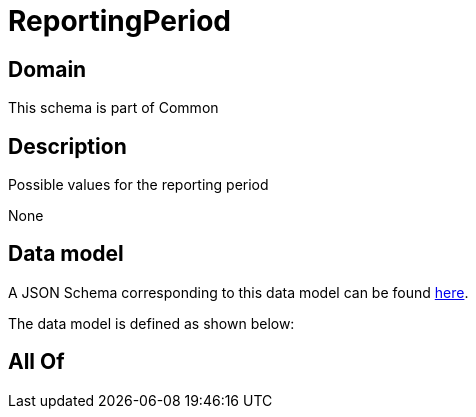 = ReportingPeriod

[#domain]
== Domain

This schema is part of Common

[#description]
== Description

Possible values for the reporting period

None

[#data_model]
== Data model

A JSON Schema corresponding to this data model can be found https://tmforum.org[here].

The data model is defined as shown below:


[#all_of]
== All Of

